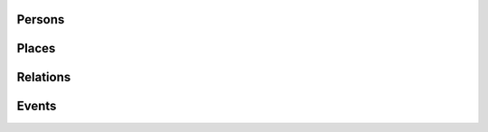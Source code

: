 .. _output_new:

.. Persons

Persons
-----------

.. code-block:: xml
	:linenos:

	<?xml version="1.0" encoding="UTF-8"?>
	<TEI xmlns="http://www.tei-c.org/ns/1.0" xml:base="https://example.org" xml:id="example_v1">
		<teiHeader>
			...
			<listPerson type="ancient-athenian-philosophers" corresp="http://dbpedia.org/class/yago/WikicatAncientAthenianPhilosophers">
				<person xml:id="Socr" sameAs="http://viaf.org/viaf/88039167">
					<persName xml:lang="en">Socrates</persName>
				</person>
			</listPerson>
			... 
		</teiHeader>
		<text> 
			... 
			<p xml:id="para02">Some text mentioning <persName ref="#Aristot">Aristotle</persName> and <placeName ref="#Sparta">Sparta</placeName> here.</p>    
			...
		</text>
	</TEI>



.. code-block:: ttl
	:linenos:

	<https://example.org/person/Aristot> a crm:E21_Person ;
		rdfs:label "Aristotle"@en ;
		owl:sameAs <http://dbpedia.org/resource/Aristotle>, <http://viaf.org/viaf/7524651> ;
		dcterms:description "ancient athenian philosophers" ;
		dcterms:subject <http://dbpedia.org/class/yago/WikicatAncientAthenianPhilosophers> ;
		dcterms:isReferencedBy <https://example.org/text/para02> .


.. Places

Places
--------

.. code-block:: xml
	:linenos:

	<?xml version="1.0" encoding="UTF-8"?>
	<TEI xmlns="http://www.tei-c.org/ns/1.0" xml:base="https://example.org" xml:id="example_v1">
		<teiHeader>
			...
			<listPlace>
          		<place xml:id="Athens" sameAs="https://pleiades.stoa.org/places/579885">
            		<placeName xml:lang="en">Athens</placeName>
          		</place>
          		...
        	</listPlace>
			... 
		</teiHeader>
		<text> 
			... 
			<p xml:id="para01">Some text mentioning <persName ref="#Plat">Plato</persName> and <placeName ref="#Athens">Athens</placeName>.</p>    
			...
		</text>
	</TEI>

.. code-block:: ttl
	:linenos:

	<https://example.org/place/Athens> a crm:E53_Place ;
		rdfs:label "Athens"@en ;
		owl:sameAs <https://pleiades.stoa.org/places/579885> ;
		dcterms:isReferencedBy <https://example.org/text/para01> .

.. Relations (dep. Persons)

Relations
-----------

.. code-block:: xml
	:linenos:

	<?xml version="1.0" encoding="UTF-8"?>
	<TEI xmlns="http://www.tei-c.org/ns/1.0" xml:base="https://example.org" xml:id="example_v1">
		<teiHeader>
			...
			<listPerson>
	          	<listRelation>
	            	<relation xml:id="rel01" name="hasStudent" active="#Socr" passive="#Plat #Xen #Criti"/>
	            	<relation xml:id="rel02" name="hasColleague" mutual="#Plat #Xen"/>
	         	</listRelation>
          		...
        	</listPerson>
			... 
		</teiHeader>
		...
	</TEI>


.. Unidir

.. code-block:: ttl
	:linenos:

	<https://example.org/person/Socr> a crm:E21_Person ;
		agrelon:hasStudent <https://example.org/person/Plat>, <https://example.org/person/Xen>, <https://example.org/person/Criti> .

.. Symm

.. code-block:: ttl
	:linenos:

	<https://example.org/person/Plat> a crm:E21_Person ;
		agrelon:hasColleague <https://example.org/person/Xen> .

.. Events (dep. Persons and Places)

Events
--------

.. code-block:: xml
	:linenos:

	<?xml version="1.0" encoding="UTF-8"?>
	<TEI xmlns="http://www.tei-c.org/ns/1.0" xml:base="https://example.org" xml:id="example_v1">
		<teiHeader>
			...
			<listPerson type="ancient-athenian-philosophers" corresp="http://dbpedia.org/class/yago/WikicatAncientAthenianPhilosophers">
				<person xml:id="Socr" sameAs="http://viaf.org/viaf/88039167">
					...
					<event xml:id="ev01" type="trial" when="-0399" corresp="http://wordnet-rdf.princeton.edu/id/01198357-n">
              			<label>Socrates trial</label>
              			<desc xml:id="desc01">The trial of <persName ref="#Socr" role="defendant" corresp="http://wordnet-rdf.princeton.edu/id/09781524-n">Socrates</persName> for impiety and corruption of the youth took place in <placeName ref="#Athens">Athens</placeName> in <date when="-0399">399 B.C.</date></desc> <bibl xml:id="bibl01" sameAs="http://viaf.org/viaf/214045129"><author ref="#Plat">Plato</author> gives a contemporary account of the trial in his work titled <title ref="Apology_of_Socr">Apology of Socrates</title>.</bibl>
            		</event>
				</person>
			</listPerson>
			... 
		</teiHeader>  
		...
	</TEI>

.. code-block:: ttl
	:linenos:

	<https://example.org/event/ev01> a crm:E5_Event ;
    	rdfs:label "Socrates trial" ;
    	dcterms:description "trial" ;
    	dcterms:subject <http://wordnet-rdf.princeton.edu/id/01198357-n> ;
    	prov:hadPrimarySource <https://example.org/source/bibl01> .

   	<https://example.org/source/bibl01> a prov:PrimarySource ;
    	dcterms:creator <https://example.org/person/Plat> ;
    	dcterms:title "Apology of Socrates" ;
    	owl:sameAs <http://viaf.org/viaf/214045129> .

.. Roles (dep. Persons, Events and Places)

.. Same TEI input as above

.. code-block:: ttl
	:linenos:

	<https://example.org/person/Socr> a crm:E21_Person ;
		pro:holdsRoleInTime <https://example.org/Socr-in-ev01> .

	<https://example.org/rit/Socr-at-ev01> a pro:RoleInTime ;
    	pro:relatesToEntity <https://example.org/event/ev01> ;
		pro:withRole <https://example.org/role/defendant> ;
		tvc:atTime <https://example.org/ev01-time> ;
		proles:relatesToPlace <https://example.org/place/Athens> .

	<https://example.org/ev01-time> a <http://www.ontologydesignpatterns.org/cp/owl/timeinterval.owl#TimeInterval> ;
		owl:hasIntervalEndDate "-0399"^^xsd:date ;
		owl:hasIntervalStartDate "-0399"^^xsd:date .

	<https://example.org/role/defendant> a pro:Role ;
		rdfs:label "defendant" ;
		owl:sameAs <http://wordnet-rdf.princeton.edu/id/09781524-n> .

